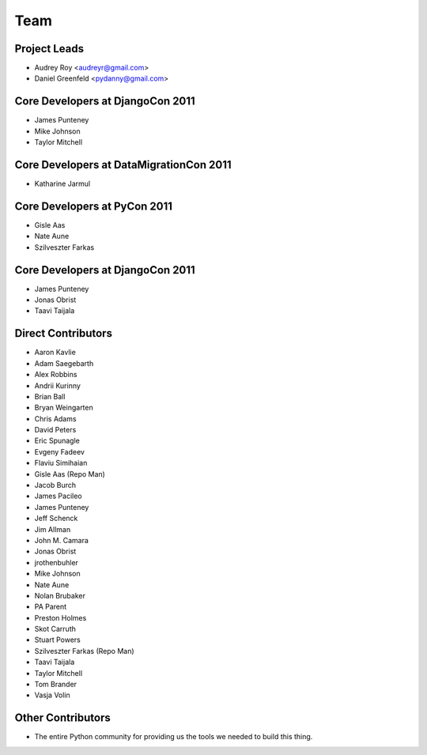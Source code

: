 ====
Team
====

Project Leads
=============

* Audrey Roy <audreyr@gmail.com>
* Daniel Greenfeld <pydanny@gmail.com>

Core Developers at DjangoCon 2011
=================================

* James Punteney
* Mike Johnson
* Taylor Mitchell

Core Developers at DataMigrationCon 2011
========================================

* Katharine Jarmul

Core Developers at PyCon 2011
=============================

* Gisle Aas
* Nate Aune
* Szilveszter Farkas

Core Developers at DjangoCon 2011
=================================

* James Punteney
* Jonas Obrist
* Taavi Taijala

Direct Contributors
===================

* Aaron Kavlie
* Adam Saegebarth
* Alex Robbins
* Andrii Kurinny
* Brian Ball
* Bryan Weingarten
* Chris Adams
* David Peters
* Eric Spunagle
* Evgeny Fadeev
* Flaviu Simihaian
* Gisle Aas  (Repo Man)
* Jacob Burch
* James Pacileo
* James Punteney
* Jeff Schenck
* Jim Allman
* John M. Camara
* Jonas Obrist
* jrothenbuhler
* Mike Johnson
* Nate Aune
* Nolan Brubaker
* PA Parent
* Preston Holmes
* Skot Carruth
* Stuart Powers
* Szilveszter Farkas (Repo Man)
* Taavi Taijala
* Taylor Mitchell
* Tom Brander
* Vasja Volin

Other Contributors
==================

* The entire Python community for providing us the tools we needed to build this thing.